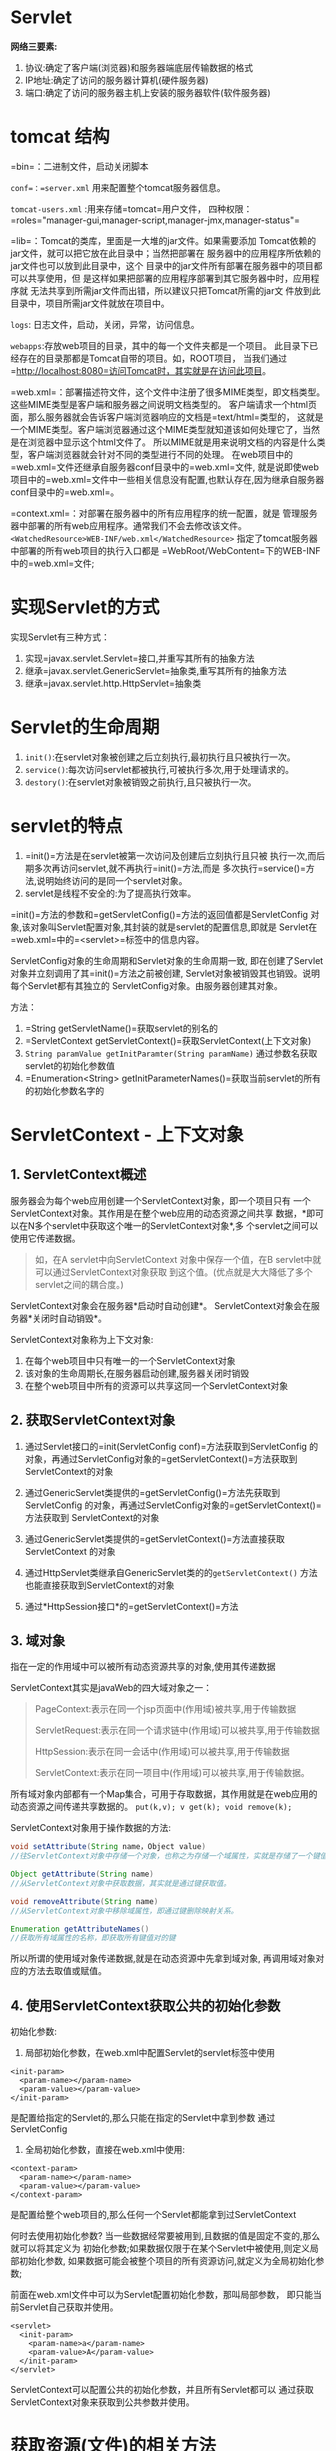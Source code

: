 

* Servlet

*网络三要素:*

1. 协议:确定了客户端(浏览器)和服务器端底层传输数据的格式
2. IP地址:确定了访问的服务器计算机(硬件服务器)
3. 端口:确定了访问的服务器主机上安装的服务器软件(软件服务器)
* tomcat 结构

=bin=：二进制文件，启动关闭脚本

=conf=：=server.xml= 用来配置整个tomcat服务器信息。

=tomcat-users.xml= :用来存储=tomcat=用户文件，
四种权限：=roles="manager-gui,manager-script,manager-jmx,manager-status"=

=lib=：Tomcat的类库，里面是一大堆的jar文件。如果需要添加
Tomcat依赖的jar文件，就可以把它放在此目录中；当然把部署在
服务器中的应用程序所依赖的jar文件也可以放到此目录中，这个
目录中的jar文件所有部署在服务器中的项目都可以共享使用，但
是这样如果把部署的应用程序部署到其它服务器中时，应用程序就
无法共享到所需jar文件而出错，所以建议只把Tomcat所需的jar文
件放到此目录中，项目所需jar文件就放在项目中。

=logs=: 日志文件，启动，关闭，异常，访问信息。

=webapps=:存放web项目的目录，其中的每一个文件夹都是一个项目。
此目录下已经存在的目录那都是Tomcat自带的项目。如，ROOT项目，
当我们通过=http://localhost:8080=访问Tomcat时，其实就是在访问此项目。

=web.xml=：部署描述符文件，这个文件中注册了很多MIME类型，即文档类型。
这些MIME类型是客户端和服务器之间说明文档类型的。
客户端请求一个html页面，那么服务器就会告诉客户端浏览器响应的文档是=text/html=类型的，
这就是一个MIME类型。客户端浏览器通过这个MIME类型就知道该如何处理它了，当然是在浏览器中显示这个html文件了。
所以MIME就是用来说明文档的内容是什么类型，客户端浏览器就会针对不同的类型进行不同的处理。
在web项目中的=web.xml=文件还继承自服务器conf目录中的=web.xml=文件,
就是说即使web项目中的=web.xml=文件中一些相关信息没有配置,也默认存在,因为继承自服务器conf目录中的=web.xml=。

=context.xml=：对部署在服务器中的所有应用程序的统一配置，就是
管理服务器中部署的所有web应用程序。通常我们不会去修改该文件。
=<WatchedResource>WEB-INF/web.xml</WatchedResource>=
指定了tomcat服务器中部署的所有web项目的执行入口都是
=WebRoot/WebContent=下的WEB-INF中的=web.xml=文件;
* 实现Servlet的方式

实现Servlet有三种方式：

1. 实现=javax.servlet.Servlet=接口,并重写其所有的抽象方法
2. 继承=javax.servlet.GenericServlet=抽象类,重写其所有的抽象方法
3. 继承=javax.servlet.http.HttpServlet=抽象类
* Servlet的生命周期


1. =init()=:在servlet对象被创建之后立刻执行,最初执行且只被执行一次。
2. =service()=:每次访问servlet都被执行,可被执行多次,用于处理请求的。
3. =destory()=:在servlet对象被销毁之前执行,且只被执行一次。
* servlet的特点


1. =init()=方法是在servlet被第一次访问及创建后立刻执行且只被
   执行一次,而后期多次再访问servlet,就不再执行=init()=方法,而是
   多次执行=service()=方法,说明始终访问的是同一个servlet对象。
2. servlet是线程不安全的:为了提高执行效率。

=init()=方法的参数和=getServletConfig()=方法的返回值都是ServletConfig
对象,该对象叫Servlet配置对象,其封装的就是servlet的配置信息,即就是
Servlet在=web.xml=中的=<servlet>=标签中的信息内容。

ServletConfig对象的生命周期和Servlet对象的生命周期一致,
即在创建了Servlet对象并立刻调用了其=init()=方法之前被创建,
Servlet对象被销毁其也销毁。说明每个Servlet都有其独立的
ServletConfig对象。由服务器创建其对象。

方法：

1. =String getServletName()=获取servlet的别名的
2. =ServletContext getServletContext()=获取ServletContext(上下文对象)
3. =String paramValue getInitParamter(String paramName)=
   通过参数名获取servlet的初始化参数值
4. =Enumeration<String> getInitParameterNames()=获取当前servlet的所有的初始化参数名字的
* ServletContext - 上下文对象

** 1. ServletContext概述

服务器会为每个web应用创建一个ServletContext对象，即一个项目只有
一个ServletContext对象。其作用是在整个web应用的动态资源之间共享
数据，*即可以在N多个servlet中获取这个唯一的ServletContext对象*,多
个servlet之间可以使用它传递数据。

#+begin_quote
  如，在A servlet中向ServletContext 对象中保存一个值，在B
  servlet中就可以通过ServletContext对象获取
  到这个值。(优点就是大大降低了多个servlet之间的耦合度。)
#+end_quote

ServletContext对象会在服务器*启动时自动创建*。
ServletContext对象会在服务器*关闭时自动销毁*。

ServletContext对象称为上下文对象:

1. 在每个web项目中只有唯一的一个ServletContext对象
2. 该对象的生命周期长,在服务器启动创建,服务器关闭时销毁
3. 在整个web项目中所有的资源可以共享这同一个ServletContext对象
** 2. 获取ServletContext对象


1. 通过Servlet接口的=init(ServletConfig conf)=方法获取到ServletConfig
   的对象，再通过ServletConfig对象的=getServletContext()=方法获取到
   ServletContext的对象

2. 通过GenericServlet类提供的=getServletConfig()=方法先获取到ServletConfig
   的对象，再通过ServletConfig对象的=getServletContext()=方法获取到
   ServletContext的对象

3. 通过GenericServlet类提供的=getServletContext()=方法直接获取ServletContext
   的对象

4. 通过HttpServlet类继承自GenericServlet类的的=getServletContext()=
   方法也能直接获取到ServletContext的对象

5. 通过*HttpSession接口*的=getServletContext()=方法
** 3. 域对象

指在一定的作用域中可以被所有动态资源共享的对象,使用其传递数据

ServletContext其实是javaWeb的四大域对象之一：

#+begin_quote
  PageContext:表示在同一个jsp页面中(作用域)被共享,用于传输数据

  ServletRequest:表示在同一个请求链中(作用域)可以被共享,用于传输数据

  HttpSession:表示在同一会话中(作用域)可以被共享,用于传输数据

  ServletContext:表示在同一项目中(作用域)可以被共享,用于传输数据。
#+end_quote

所有域对象内部都有一个Map集合，可用于存取数据，其作用就是在web应用的
动态资源之间传递共享数据的。 =put(k,v); v get(k); void remove(k);=

ServletContext对象用于操作数据的方法:

#+begin_src java
  void setAttribute(String name，Object value)
  //往ServletContext对象中存储一个对象，也称之为存储一个域属性，实就是存储了一个键值对。

  Object getAttribute(String name)
  //从ServletContext对象中获取数据，其实就是通过键获取值。

  void removeAttribute(String name)
  //从ServletContext对象中移除域属性，即通过键删除映射关系。

  Enumeration getAttributeNames()
  //获取所有域属性的名称，即获取所有键值对的键
#+end_src

所以所谓的使用域对象传递数据,就是在动态资源中先拿到域对象,
再调用域对象对应的方法去取值或赋值。
** 4. 使用ServletContext获取公共的初始化参数

初始化参数:

1. 局部初始化参数，在web.xml中配置Servlet的servlet标签中使用

#+begin_example
    <init-param>
      <param-name></param-name>
      <param-value></param-value>
    </init-param>
#+end_example

是配置给指定的Servlet的,那么只能在指定的Servlet中拿到参数
通过ServletConfig

2. 全局初始化参数，直接在web.xml中使用:

#+begin_example
    <context-param>
      <param-name></param-name>
      <param-value></param-value>
    </context-param>
#+end_example

是配置给整个web项目的,那么任何一个Servlet都能拿到过ServletContext

何时去使用初始化参数?
当一些数据经常要被用到,且数据的值是固定不变的,那么就可以将其定义为
初始化参数;如果数据仅限于在某个Servlet中被使用,则定义局部初始化参数,
如果数据可能会被整个项目的所有资源访问,就定义为全局初始化参数;

前面在web.xml文件中可以为Servlet配置初始化参数，那叫局部参数，
即只能当前Servlet自己获取并使用。

#+begin_example
  <servlet>
    <init-param>
      <param-name>a</param-name>
      <param-value>A</param-value>
    </init-param>
  </servlet>
#+end_example

ServletContext可以配置公共的初始化参数，并且所有Servlet都可以
通过获取ServletContext对象来获取到公共参数并使用。
* 获取资源(文件)的相关方法


1. 获取资源的真实路径。即可以使用ServletContext对象来获取web应用下的资源在磁盘的真实路径。

#+begin_quote
  例，在应用的根目录下创建a.txt文件，在servlet中就可以使用ServletContext对象来获取其真实路径：

  =ServletContext context = getServletContext();=

  =String realPath1 = context.getRealPath("/a.txt");=

  =System.out.println(realPath1);=

  例，在WEB-INF下创建b.txt，获取其真实路径：

  =String realPath2 = context.getRealPath("/WEB-INF/b.txt");=

  =System.out.println(realPath2);=
#+end_quote

2. 获取资源流。即可以使用ServletContext对象获取资源，并将资源封装到流中：

#+begin_quote
  如，获取应用的根目录下的a.txt文件，并将其封装到流中：

  =ServletContext context = getServletContext();=

  =InputStream in1 = context.getResourceAsStream("/a.txt");=

  如，获取WEB-INF下的b.txt，并将其封装到流中：

  =InputStream in2 = context.getResourceAsStream("/WEB-INF/b.txt");=
#+end_quote

3. 使用ServletContext对象获取指定目录下的所有子资源的路径。

#+begin_quote
  如，获取WEB-INF下的所有子资源的路径：

  =ServletContext context = getServletContext();=

  =Set<String> paths = context.getResourcePaths("/WEB-INF");=

  =System.out.println(paths);=
#+end_quote

*注意:以上方法必须以"/"开始，表示资源路径相对于项目目录*
* 获取类路径下的资源(文件)

获取类路径下的资源，对于JavaWeb项目而言，就是获取=/WEB-INF/classes=
目录下的资源和=/WEB-INF/lib=下的每个jar包，其实就是在获取Web Project
项目中=src目录=中的资源。*因为Web Project项目部署到服务器中是没有src
目录的，=src目录=中的所有内容都会被存储在服务器中的项目目录下的=WEB-INF=
目录下的=classes目录=中。*

Class类的=getResourceAsStream(String path)=方法

1. 路径以"/"开头，表示资源路径相对于=classes(src)=目录。
2. 路径不以"/"开头，表示资源路径相对于当前=.class(.java)=文件。

ClassLoader对象:类加载器
每一个类都有一个类加载器,其作用就是加载(编译)类的

获取某个类的类加载器:

1. 先拿到类的运行时类的对象(Class对象)
2. 再调用类的运行时类对象,即Class对象getClassLoader()方法获取当前类的类加载器

ClassLoader类的=getResourceAsStream(String path)=方法
此方法参数路径前不需要加"/"，它只表示资源路径相对于classes(src)目录。
所以,以后获取src目录下的资源并将其保存到字节输入流中, 绝不能使用new
InputStream()的方式,因为在web项目中没有
src目录,所以必须使用ServletContext对象、Class对象、
ClassLoader对象的=getResourceAsStream(String path)=方法

=path=是相对路径，相对于class对象的路径。
* 请求响应流程

** 1. ServletRequest

请求对象，简称request。
该对象封装的就是请求协议的所有内容,通过该对象服务器就可以
获取到客户端所有的请求内容。
** 2. ServletResponse

响应对象，简称response。
该对象封装的就是响应协议的所有内容,通过该对象服务器就可以
向客户端做出响应。
** 3. 请求响应流程

当客户端向服务器发送请求，并且服务器接收到客户端请求后，服务器
会自动创建ServletRequest对象，将所有请求数据封装到ServletRequest
对象中，并同时还会自动创建ServletResponse对象。然后在调用servlet
的=service()=方法具体处理请求时，会把ServletRequest对象和ServletResponse
对象作为参数传递给=service()=方法，在=service()=中就可以通过ServletRequest
对象获取其封装的所有请求数据，并可以使用ServletResponse对象向客户端完
成响应。

每次请求服务器都会创建新的ServletRequest对象和ServletResponse对象，
即每个请求都有自己独有的ServletRequest对象和ServletResponse对象。
request对象和response对象的生命周期就是一个请求。

1. 服务器每次收到新请求时，都会为新请求开辟一个新的线程。
2. 服务器会把客户端的请求数据封装到ServletRequest对象中，ServletRequest
   对象就是请求数据的载体。
3. 服务器还会创建ServletResponse对象，此对象与客户端连接在一起，
   可以用于向客户端发送响应。
* ServletResponse响应对象

注意：这里说的响应对象实质是ServletResponse接口的实现类，跟Http
协议相关的HttpServletResponse的对象。

#+begin_quote
  http协议响应协议的规则:

  响应首行(响应协议，状态码，状态码解释)

  响应头信息 (头名称:值)

  空行

  响应正文(就是浏览器真正显示的内容,一般是html)
#+end_quote

HttpServletResponse对象向客户端响应发送的就是响应协议的内容。
** 1. 发送状态码

状态码：200表示成功、302重定向、404访问资源不存在(客户端错)、
500服务端错误、304读取缓存、405没有重写doGet()或doPost()方法

发送状态码的常见方法：

=setStatus(int sc)=发送成功状态码，可发送302 200 304

=sendError(int sc)=发送错误状态码，可发送404 500 405

=sendError(int sc , String msg)=发送错误状态码的同时发送错误信息

#+begin_quote
  404:

  1. 是资源真的不存在

  2. 是资源存在,但是不想让客户端访问到,就可以通过向客户端响应404实现
#+end_quote

#+begin_quote
  302重定向:

  1. 向客户端发送302状态码

  2. 向客户端发送Location响应头,其值是个新的url路径

  3. 浏览器就会自动重定向访问新的url路径
#+end_quote
** 2. 发送响应头信息

响应头：

- Content-Type(响应体的文本类型和编码格式)
- Expirse(页面过期时间)
- Cache-Contrlo(缓存设置)
- Pragma(缓存设置)
- Refresh(自动刷新):也属于重定向,是定时重定向;

注意：响应头信息就是键值对，可能存在一个响应头一个值，也可能存
在一个响应头多个值。

发送响应头信息的常见方法：

- =setHeader(String name , String value)=适用于单值的响应头(常用)
- =addHeader(String name , String value)=适用于多值的响应头
- =setIntHeader(String name , int value)=适用于单值且值是int型的响应头
- =addIntHeader(String name , int value)=适用于多值且值是int型的响应头
- =setDateHeader(String name , long value)=适用于单值且值是毫秒值的响应头
- =addDateHeader(String name , long value)=适用于多值且值是毫秒值的响应头

实现重定向: 当浏览器请求=ServletB_1=时,让其重定向到=ServletB_2=

#+begin_quote
  重定向的特点:

  1. 两次请求两次响应

  2. 就是两组request和response对象

  3. 浏览器地址栏的url地址改变为了重定向后的资源路径
#+end_quote

=sendRedirect(String path)=方法重定向：重定向的操作步骤无外乎就是

1. 发送302状态码
2. 发送Location响应头信息，

而=HttpServletResponse=对象还提供了一个=sendRedirect(String path)=方法
实现重定向，其实此方法内部就是将这两步封装起来了，我们只需要传递参
数重定向的url路径即可。
** 3. 发送响应体

响应体通常是html或者图片，服务端向客户端浏览器响应内容一般使用两个
输出流：

1. ServletOutputStream 字节输出流，用于向客户端发送字节数据。
   =ServletOutputStream sos = response.getOutputStream();=

2. PrintWrite
   字符输出流，用于向客户端发送字符数据。中文字符数据需要处理乱码
   =PrintWriter pw = response.getWriter();=

注意：两个流绝不能同时使用，会出现异常。
* ServletRequest请求对象

注意：这里说的请求对象实质是ServletRequest对象的实现类，跟Http
协议相关的HttpServletRequest的对象。

#+begin_quote
  http协议请求协议的规则：

  请求首行(请求方式 资源路径 协议及版本)

  请求头信息(头名称:值)

  空行

  请求体(get方式没有请求体，post方式有请求体)
#+end_quote

HttpServletRequest对象封装的就是客户端的所有请求数据，请求协议
的数据都可以通过HttpServletRequest对象来获取。
** 1. 获取常用信息


1. 获取客户端IP:=getRemoteAddr()=
2. 获取请求方式:=getMethod()=->=GET=或=POST=
** 2. 获取请求头信息


1. =String getHeader(String name)=适用于单值的请求头(常用)
2. =int getIntHeader(String name)=适用于单值且值类型是int的请求头
3. =long getDateHeader(String name)=适用于单值且类型是毫秒值的请求头
4. =Enumeration<String> getHeaders(String name)=适用于多值请求头

案例:

1. 通过获取User-Agent请求头判断用户使用的浏览器

#+begin_example
  谷歌:关键字是Chrome
  Mozilla/5.0 (Windows NT 6.1) AppleWebKit/537.36 (KHTML, like Gecko) Chrome/61.0.3163.79 Safari/537.36
  火狐:关键字是Firefox
  Mozilla/5.0 (Windows NT 6.1; rv:63.0) Gecko/20100101 Firefox/63.0
  IE:关键字MSIE
  Mozilla/4.0 (compatible; MSIE 8.0; Windows NT 6.1; Trident/4.0; SLCC2; .NET CLR 2.0.50727; .NET CLR 3.5.30729; .NET CLR 3.0.30729; .NET4.0C; .NET4.0E)
#+end_example

2. 通过获取Referer请求头实现请求防盗链:
   访问ServletB,如果请求来自于a.html页面则允许访问，否则则不允许访问。
** 3. 获取请求URL

完整的请求URL：
=http://localhost:8080/ServletTest/servletA?uname=aaa&upass=123=

1. =String getScheme()=获取协议：=http=
2. =String getServerName()=获取服务器名称：=localhost=
3. =int getServerPort()=获取服务器端口：8080
4. =String getContextPath()=获取项目路径：=/ServletTest=
5. =String getServletPath()=获取Servlet路径：=/servletA=
6. =String getQueryString()=获取参数部分，即？之后部分：=uname=aaa&upass=123=
7. =String getRequestURI()=获取请求=URI=， =/项目名/资源路径= ->
   =/ServletTest/servlet1=是客户端请求的简化路径,表示相对于服务器路径
8. =StringBuffer getRequestURL()=获取请求URL,不包含参数的整个请求路径：
   =http://localhost:8080/ServletTest/servletA=
   请求的完整路径,客户端路径
** 4. 获取请求参数

请求参数是客户端发送给服务器的，有可能在请求体中(post方式)，
也可能在请求=URL?=之后(get方式)。get方式和post方式获取请求参
数的方法一样。
请求参数有一个参数一个值的，也有一个参数多个值的(如复选框checkbox)。

1. =String getParameter(String name)=获取指定名称的请求参数值，
   适用于单值请求参数。
2. =String[] getParameterValues(String name)=获取指定名称的请求
   参数值，适用于多值请求参数。
3. =Enumeration<String> getParameterNames()=获取所有的请求参数名称
4. =Map<String , String[]> getParameterMap()=获取所有请求参数。返回
   值为Map集合，key为参数名，value为参数值。
* 请求转发和请求包含

前面学习的重定向是客户端请求AServlet，然后AServlet会给客户端响应一
个302状态码和一个包含新URL的Location响应头，那么客户端又会重新访问
Location响应头包含的新的URL。在整个过程中客户端其实执行了两次请求，
在浏览器的URL地址栏中也能看到URL请求的变化，那么是两次请求也就会产
生两个HttpServletRequest请求对象和两个HttpServletResponse响应对象。

#+begin_quote
  请求转发/包含：客户端向服务器发送的请求一个Servlet不能完成处理，而是需要多
  个Servlet之间协作才能完成，那么就需要由一个Servlet跳转到另一个Servlet
  进行操作，这就叫请求转发或请求包含。
  在请求转发或请求包含中客户端只知道它直接请求的Servlet，而不知道请
  求转发或请求包含到的Servlet。所以在请求转发或请求包含中始终是一个请求，
  浏览器的URL地址栏也是不会改变的，而且始终也是一个request对象和一个
  response对象。
#+end_quote

#+begin_quote
  重定向：是多次请求多次响应，那么也就会有多个request对象和多个response对象产生。
#+end_quote

*请求转发：* 当前Servlet可以设置响应头，下一个Servlet既能设置响应头
也能设置响应体。*核心任务在被转发的Servlet,因为被转发的Servlet才可以
给浏览器响应正文。*

*请求包含：* 当前Servlet可以设置响应头也可以设置响应体，下一个Servlet
只能设置响应体，且最终的响应体由两个Servlet共同完成。
*核心在于包含,是由当前Servlet和被包含的Servlet共同完成响应。*

使用request对象的=getRequestDispatcher()=方法获取RequestDispatcher
=RequestDispatcher rd = request.getRequestDispatcher(String servletPath);=

- 请求转发: =rd.forward(request , response);=
- 请求包含: =rd.include(request , response);=

请求转发和包含,当前Servlet都必须将request和response对象传递给
被转发或包含的Servlet,因为请求转发和包含始终是一个请求,所以两个
Servlet必须使用的是同一组request和resposne对象

#+begin_example
  HTTP/1.1 200 OK
  Server: Apache-Coyote/1.1
  a: A
  b: B
  Content-Length: 31
  Date: Thu, 15 Jun 2017 03:54:13 GMT

  <center><h1>ok!!!</h1></center>

  HTTP/1.1 200 OK
  Server: Apache-Coyote/1.1
  a: A
  Content-Length: 94
  Date: Thu, 15 Jun 2017 04:01:56 GMT

  <center><h1>ServletE_1  is  ok!!!</h1></center><center><h1>ServletE_2  is  ok!!!</h1></center>
#+end_example
** 1. =request=域对象

其作用域是在同一个请求链中可以被多个动态资源共享传递数据;
同一个请求链其实就是同一个请求,只不过是由请求转发和包含构成的链式 请求;
就是说request域对象可以在请求转发或包含中的多个动态资源之间被共享
传递数据;

在请求转发和请求包含中还可以由当前Servlet向请求转发或请求包含到的
Servlet传递数据，使用request域对象。request是servlet的三大域对象：

- javaWeb是四大域对象:=pageContext=,=request=,=session=,=servletContext=
- Servlet是三大域对象:=request=,=session=,=servletContext=
- JSP也是四大域对象:=pageContext=,=request=,=session=,=servletContext=

=request=,=session=,=application=，它们都有如下方法：

- =void setAttribute(String name，Object value)=向域对象中存储数据(键，值对)。
- =Object getAttribute(String name)=获取域对象中参数名称的键值对的值。
- =void removeAttribute(String name)=移除域对象中参数名称的键值对。

request域对象的作用域在同一个请求链中,是一个请求,而且是链式请求,
所谓的链式请求就是请求转发或请求包含。
在请求转发或请求包含中当前Servlet使用setAttribute()方法保存数据，
请求转发或请求包含到的Servlet使用getAttribute()方法获取数据。
* 编码问题

客户端和服务端在进行数据交互时,尤其是中文数据存在一个编码问题。

*数据的形式:*

1. 字符:我们可识别=.java=:字符形式的代码
2. 字节:计算机识别=.class=:字节形式的代码

任何形式的数据底层都是字节形式，字符、字符串形式只是给我们显示看的。
因为计算机底层对数据的处理使用的是二进制，而英文字母、特殊符号、
中文不能直接处理。所以使用字符编码表，在字符编码表中每个英文字母、
特殊符号、中文都有一个对应的数值，再使用对应数值的二进制进行对应
的处理。

*unicode码:*

是标准,为了使英文字母，特殊符号，中文被计算机可识别,为英文字母 特殊符号
中文都提供了一个2字节的数值。0~65535

常见的字符编码表:决定了每个英文字母 符合
中文对应的整数在内存中具体分配的字节空间大小

- ASCII码：每个英文字母、特殊符号都有对应的数值，不支持中文。

- iso-8859-1：对ASCII码表的扩展，仍不支持中文。
  都是一个英文字母或特殊符号对应的数值分配一个字节 0~255

- gbk、gb2312、gb18030：系统默认编码，中国的国标码，支持中文。
  一个中文所对应数值分配的是两个字节 0~65535

- utf-8：万国码，支持全世界所有文字。
  一个中文所对应的数值最少分配三个字节(还可能有四个字节)
  三字节存储0~65535更没有问题

- 编码：是使用某个编码格式将字符数据转成字节。

- 解码：是使用对应的编码格式将字节数据转成字符。

客户端和服务器请求
响应数据会乱码的原因就是编码和解码的编码格式不一致。所谓解决浏览器和服务器请求响应数据的乱码
问题就是解决编码格式一致的问题。
** 1. 响应编码问题

本质的操作就是在服务器向浏览器响应正文之前,先向浏览器响应一个
叫Content-Type的响应头,其实是="text/xxx;charset=编码格式"=,其目的:

1. 服务器告知了浏览器其发送的正文类型:=text/xxx=
2. 服务器还会使用charset指定的编码格式对正文进行编码(=charset=编码格式=)
3. 服务器还会告知浏览器其发送的正文使用的编码格式(=charset=编码格式=),那么
   浏览器就会自动使用该编码格式对接收到服务器响应的正文进行解码,就绝不会乱码;

之后都是使用response对象的封装方法=setContentType()=来处理响应的乱码问题,其
底层就是在向浏览器发送=Content-Type=响应头,其参数值就是=Content-Type=响应头
的值;那么只要在向浏览器发送正文之前先调用response对象的=setContentType()=方法,
就能保证响应正文不乱码;
** 2. 请求编码问题


1. 服务使用的默认的编码格式是iso-8859-1
2. 客户端使用的编码格式:

   1. 请求是直接从url地址栏发出的,那么编码格式默认就是gbk
   2. 如果请求是从具体的某个页面发出的,那么就是页面指定的编码格式:
      =<meta http-equiv="Content-Type" content="text/html; charset=UTF-8">=

=GET=和=POST=通用的方式

1. 就先去使用request对象的=getParameter()=方法获取客户端的请求参数,
   那么服务器肯定是使用默认的iso-8859-1解码,那么拿到的数据肯定是 乱码的
2. 再将服务器拿到的以默认的iso-8859-1解码的乱码的请求数据,又以iso-8859-1
   反编码回去拿到原始的字节数据
3. 再把原始字节数据以和客户端对应的编码格式重新解码,就是没有乱码的数据的

=POST=特有的方式
就是在使用request对象的=getParameter()=方法获取客户端的请求参数之前,先调用
request对象的=setCharacterEncoding()=,参数传递个客户端一致的编码格式,目的是
将request对象的编码格式设置成和客户端一致;然后再使用request对象的=getParameter()=
方法获取客户端的请求参数,request就会自动以给其设置的和客户端一致的编码格式
对请求参数进行解码。
* 登录注册案例

视图层(表述层): html页面:用于录入数据和发起请求
Servlet:处理请求,依赖于service

dao模式: service层:进行业务操作,依赖于dao层
dao层:进行数据库操作,实现jdbc操作数据

登陆:验证用户名和密码是否合法,如果合法允许登陆,非法不允许登陆
注册:添加新用户